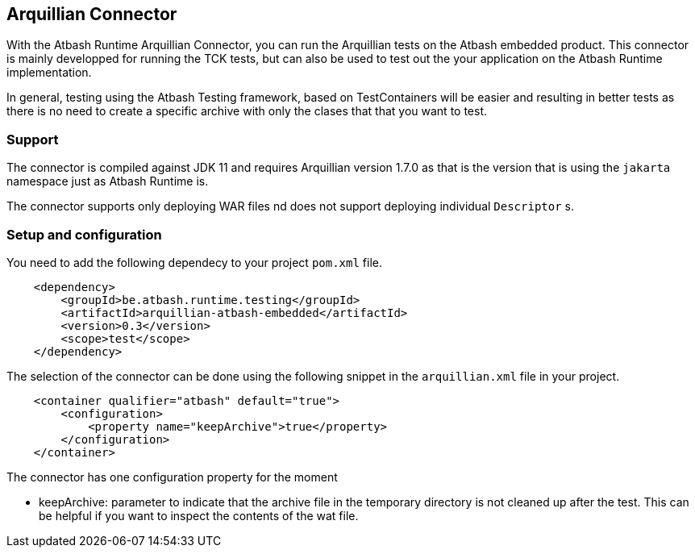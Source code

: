 == Arquillian Connector

With the Atbash Runtime Arquillian Connector, you can run the Arquillian tests on the Atbash embedded product. This connector is mainly developped for running the TCK tests, but can also be used to test out the your application on the Atbash Runtime implementation.

In general, testing using the Atbash Testing framework, based on TestContainers will be easier and resulting in better tests as there is no need to create a specific archive with only the clases that that you want to test.

=== Support

The connector is compiled against JDK 11 and requires Arquillian version 1.7.0 as that is the version that is using the `jakarta` namespace just as Atbash Runtime is.

The connector supports only deploying WAR files nd does not support deploying individual `Descriptor` s.

=== Setup and configuration

You need to add the following dependecy to your project `pom.xml` file.

[source,xml]
----
    <dependency>
        <groupId>be.atbash.runtime.testing</groupId>
        <artifactId>arquillian-atbash-embedded</artifactId>
        <version>0.3</version>
        <scope>test</scope>
    </dependency>
----

The selection of the connector can be done using the following snippet in the `arquillian.xml` file in your project.

[source,xml]
----
    <container qualifier="atbash" default="true">
        <configuration>
            <property name="keepArchive">true</property>
        </configuration>
    </container>
----

The connector has one configuration property for the moment

- keepArchive: parameter to indicate that the archive file in the temporary directory is not cleaned up after the test. This can be helpful if you want to inspect the contents of the wat file.

